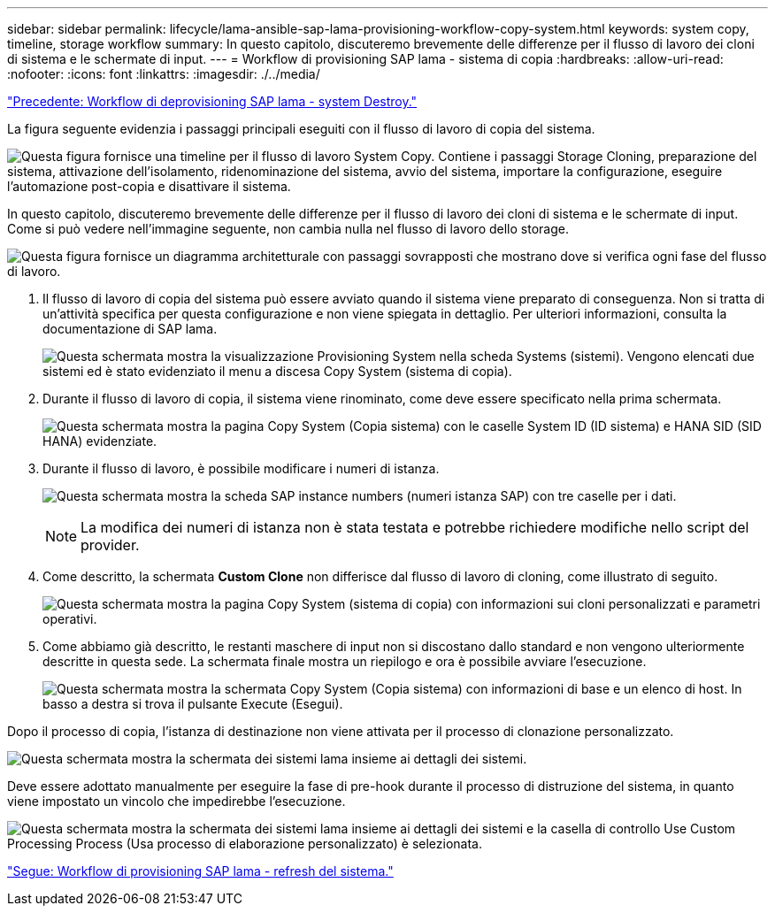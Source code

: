 ---
sidebar: sidebar 
permalink: lifecycle/lama-ansible-sap-lama-provisioning-workflow-copy-system.html 
keywords: system copy, timeline, storage workflow 
summary: In questo capitolo, discuteremo brevemente delle differenze per il flusso di lavoro dei cloni di sistema e le schermate di input. 
---
= Workflow di provisioning SAP lama - sistema di copia
:hardbreaks:
:allow-uri-read: 
:nofooter: 
:icons: font
:linkattrs: 
:imagesdir: ./../media/


link:lama-ansible-sap-lama-deprovisioning-workflow-system-destroy.html["Precedente: Workflow di deprovisioning SAP lama - system Destroy."]

[role="lead"]
La figura seguente evidenzia i passaggi principali eseguiti con il flusso di lavoro di copia del sistema.

image:lama-ansible-image40.png["Questa figura fornisce una timeline per il flusso di lavoro System Copy. Contiene i passaggi Storage Cloning, preparazione del sistema, attivazione dell'isolamento, ridenominazione del sistema, avvio del sistema, importare la configurazione, eseguire l'automazione post-copia e disattivare il sistema."]

In questo capitolo, discuteremo brevemente delle differenze per il flusso di lavoro dei cloni di sistema e le schermate di input. Come si può vedere nell'immagine seguente, non cambia nulla nel flusso di lavoro dello storage.

image:lama-ansible-image41.png["Questa figura fornisce un diagramma architetturale con passaggi sovrapposti che mostrano dove si verifica ogni fase del flusso di lavoro."]

. Il flusso di lavoro di copia del sistema può essere avviato quando il sistema viene preparato di conseguenza. Non si tratta di un'attività specifica per questa configurazione e non viene spiegata in dettaglio. Per ulteriori informazioni, consulta la documentazione di SAP lama.
+
image:lama-ansible-image42.png["Questa schermata mostra la visualizzazione Provisioning System nella scheda Systems (sistemi). Vengono elencati due sistemi ed è stato evidenziato il menu a discesa Copy System (sistema di copia)."]

. Durante il flusso di lavoro di copia, il sistema viene rinominato, come deve essere specificato nella prima schermata.
+
image:lama-ansible-image43.png["Questa schermata mostra la pagina Copy System (Copia sistema) con le caselle System ID (ID sistema) e HANA SID (SID HANA) evidenziate."]

. Durante il flusso di lavoro, è possibile modificare i numeri di istanza.
+
image:lama-ansible-image44.png["Questa schermata mostra la scheda SAP instance numbers (numeri istanza SAP) con tre caselle per i dati."]

+

NOTE: La modifica dei numeri di istanza non è stata testata e potrebbe richiedere modifiche nello script del provider.

. Come descritto, la schermata *Custom Clone* non differisce dal flusso di lavoro di cloning, come illustrato di seguito.
+
image:lama-ansible-image45.png["Questa schermata mostra la pagina Copy System (sistema di copia) con informazioni sui cloni personalizzati e parametri operativi."]

. Come abbiamo già descritto, le restanti maschere di input non si discostano dallo standard e non vengono ulteriormente descritte in questa sede. La schermata finale mostra un riepilogo e ora è possibile avviare l'esecuzione.
+
image:lama-ansible-image46.png["Questa schermata mostra la schermata Copy System (Copia sistema) con informazioni di base e un elenco di host. In basso a destra si trova il pulsante Execute (Esegui)."]



Dopo il processo di copia, l'istanza di destinazione non viene attivata per il processo di clonazione personalizzato.

image:lama-ansible-image47.png["Questa schermata mostra la schermata dei sistemi lama insieme ai dettagli dei sistemi."]

Deve essere adottato manualmente per eseguire la fase di pre-hook durante il processo di distruzione del sistema, in quanto viene impostato un vincolo che impedirebbe l'esecuzione.

image:lama-ansible-image48.png["Questa schermata mostra la schermata dei sistemi lama insieme ai dettagli dei sistemi e la casella di controllo Use Custom Processing Process (Usa processo di elaborazione personalizzato) è selezionata."]

link:lama-ansible-sap-lama-provisioning-workflow-system-refresh.html["Segue: Workflow di provisioning SAP lama - refresh del sistema."]
